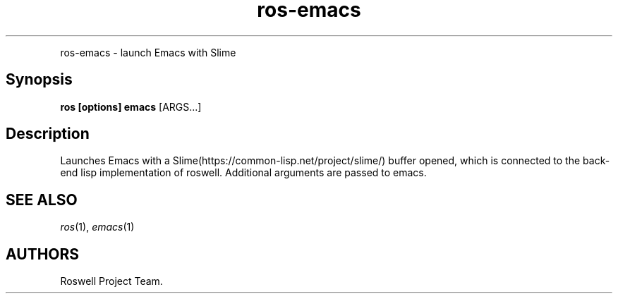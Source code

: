 .TH "ros-emacs" "1" "" "" ""
.nh \" Turn off hyphenation by default.
.PP
ros\-emacs \- launch Emacs with Slime
.SH Synopsis
.PP
\f[B]ros [options] emacs\f[] [ARGS...]
.SH Description
.PP
Launches Emacs with a Slime(https://common\-lisp.net/project/slime/)
buffer opened, which is connected to the back\-end lisp implementation
of roswell.
Additional arguments are passed to emacs.
.SH SEE ALSO
.PP
\f[I]ros\f[](1), \f[I]emacs\f[](1)
.SH AUTHORS
Roswell Project Team.
